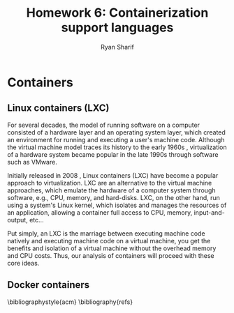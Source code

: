 #+AUTHOR: Ryan Sharif
#+TITLE: Homework 6: Containerization support languages
#+LaTeX_HEADER: \usepackage{minted}
#+LaTeX_HEADER: \usemintedstyle{emacs}
#+LATEX_HEADER: \usepackage{amsthm}
#+LATEX_HEADER: \usepackage{mathtools}
#+LATEX_HEADER: \usepackage{tikz}
#+LaTeX_HEADER: \usepackage[T1]{fontenc}
#+LaTeX_HEADER: \usepackage{mathpazo}
#+LaTeX_HEADER: \usepackage{hyperref}
#+LaTeX_HEADER: \linespread{1.05}
#+LaTex_HEADER: \usepackage{usenix,epsfig,endnotes}
#+LATEX_HEADER: \usepackage{listings}
#+LATEX_HEADER: \usetikzlibrary{positioning,calc}
#+OPTIONS: toc:nil
#+LaTeX_CLASS_OPTIONS: [letterpaper,twocolumn,10pt]
#+BIBLIOGRAPHY: refs acm

# Abstract

# Linux Containers (LXC)
* Containers
** Linux containers (LXC)
   For several decades, the model of running software on a computer
   consisted of a hardware layer and an operating system layer, which
   created an environment for running and executing a user's machine
   code. Although the virtual machine model traces its history to the
   early 1960s \cite{pugh:1995}, virtualization of a hardware system
   became popular in the late 1990s through software such as VMware.
   
   Initially released in 2008 \cite{linuxlxc2016}, Linux containers
   (LXC) have become a popular approach to virtualization. LXC are an
   alternative to the virtual machine approaches, which emulate the
   hardware of a computer system through software, e.g., CPU, memory,
   and hard-disks.  LXC, on the other hand, run using a system's Linux
   kernel, which isolates and manages the resources of an application,
   allowing a container full access to CPU, memory, input-and-output, 
   etc...
   
   Put simply, an LXC is the marriage between executing machine
   code natively and executing machine code on a virtual machine, you
   get the benefits and isolation of a virtual machine without the
   overhead memory and CPU costs. Thus, our analysis of containers
   will proceed with these core ideas.

** Docker containers
   
# Docker

# Insider-view talk
  # 5 reasons to choose Go
    # Static compilation

    # neutrality

    # what Go includes: asynchronous primitives, low-level, extensive
    # standard library and data types, duck typing

    # full development environment

    # multi architecture builds

  # Drawbacks to GO
    # maps arent't thread safe <- ¡very important!
    # dependencies <- important
    # testing      <- important
    # building     <- important
    # no IDE (who cares)
    # verbose error handling (who cares)
    
  
# Java

# Python

# Rust

# Conclusion

# Your summary should focus on the technologies' effects on ease of
# use, flexibility, generality, performance, reliability; thie idea is
# to explore the most-important technical challenges in doing the
# proposed rewrite.

\bibliographystyle{acm}
\bibliography{refs}
